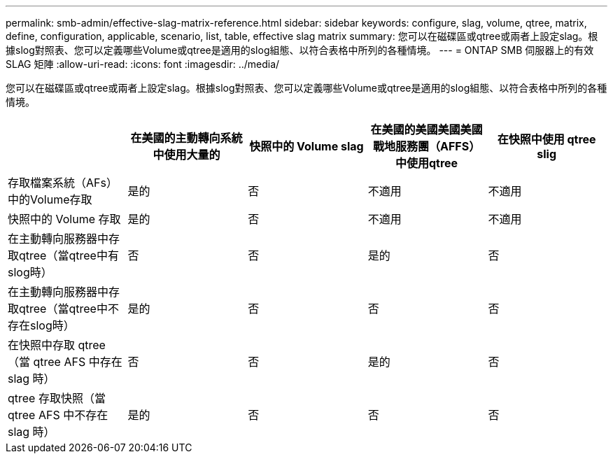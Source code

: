 ---
permalink: smb-admin/effective-slag-matrix-reference.html 
sidebar: sidebar 
keywords: configure, slag, volume, qtree, matrix, define, configuration, applicable, scenario, list, table, effective slag matrix 
summary: 您可以在磁碟區或qtree或兩者上設定slag。根據slog對照表、您可以定義哪些Volume或qtree是適用的slog組態、以符合表格中所列的各種情境。 
---
= ONTAP SMB 伺服器上的有效 SLAG 矩陣
:allow-uri-read: 
:icons: font
:imagesdir: ../media/


[role="lead"]
您可以在磁碟區或qtree或兩者上設定slag。根據slog對照表、您可以定義哪些Volume或qtree是適用的slog組態、以符合表格中所列的各種情境。

|===
|  | 在美國的主動轉向系統中使用大量的 | 快照中的 Volume slag | 在美國的美國美國美國戰地服務團（AFFS）中使用qtree | 在快照中使用 qtree slig 


 a| 
存取檔案系統（AFs）中的Volume存取
 a| 
是的
 a| 
否
 a| 
不適用
 a| 
不適用



 a| 
快照中的 Volume 存取
 a| 
是的
 a| 
否
 a| 
不適用
 a| 
不適用



 a| 
在主動轉向服務器中存取qtree（當qtree中有slog時）
 a| 
否
 a| 
否
 a| 
是的
 a| 
否



 a| 
在主動轉向服務器中存取qtree（當qtree中不存在slog時）
 a| 
是的
 a| 
否
 a| 
否
 a| 
否



 a| 
在快照中存取 qtree （當 qtree AFS 中存在 slag 時）
 a| 
否
 a| 
否
 a| 
是的
 a| 
否



 a| 
qtree 存取快照（當 qtree AFS 中不存在 slag 時）
 a| 
是的
 a| 
否
 a| 
否
 a| 
否

|===